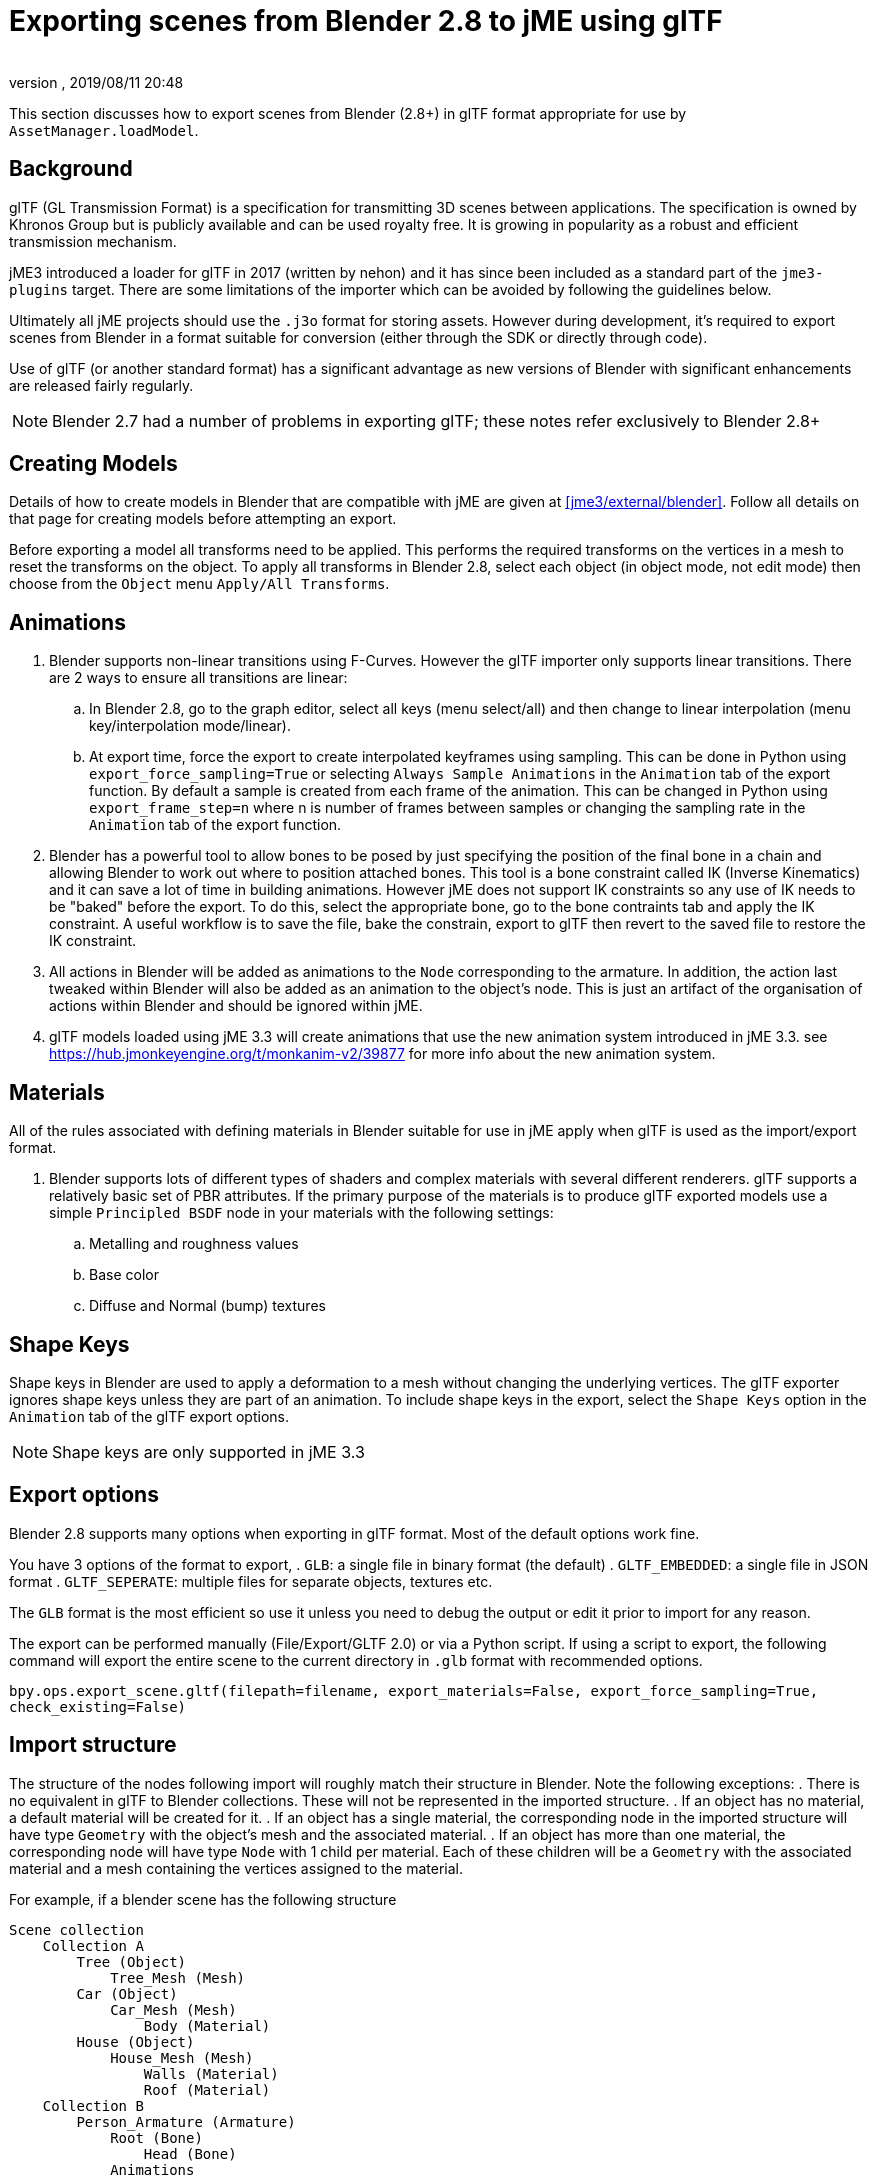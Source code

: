 = Exporting scenes from Blender 2.8 to jME using glTF
:author:
:revnumber:
:revdate: 2019/08/11 20:48
:relfileprefix: ../../
:imagesdir: ../..
:experimental:
ifdef::env-github,env-browser[:outfilesuffix: .adoc]

This section discusses how to export scenes from Blender (2.8+) in glTF format appropriate for use by `AssetManager.loadModel`.

== Background

glTF (GL Transmission Format) is a specification for transmitting 3D scenes between applications. The specification is owned by Khronos Group but is publicly available and can be used royalty free. It is growing in popularity as a robust and efficient transmission mechanism.

jME3 introduced a loader for glTF in 2017 (written by nehon) and it has since been included as a standard part of the `jme3-plugins` target. There are some limitations of the importer which can be avoided by following the guidelines below.

Ultimately all jME projects should use the `.j3o` format for storing assets. However during development, it's required to export scenes from Blender in a format suitable for conversion (either through the SDK or directly through code).

Use of glTF (or another standard format) has a significant advantage as new versions of Blender with significant enhancements are released fairly regularly.

[NOTE]
Blender 2.7 had a number of problems in exporting glTF; these notes refer exclusively to Blender 2.8+

== Creating Models

Details of how to create models in Blender that are compatible with jME are given at <<jme3/external/blender>>. Follow all details on that page for creating models before attempting an export.

Before exporting a model all transforms need to be applied. This performs the required transforms on the vertices in a mesh to reset the transforms on the object. To apply all transforms in Blender 2.8, select each object (in object mode, not edit mode) then choose from the `Object` menu `Apply/All Transforms`.

== Animations

. Blender supports non-linear transitions using F-Curves. However the glTF importer only supports linear transitions. There are 2 ways to ensure all transitions are linear:
.. In Blender 2.8, go to the graph editor, select all keys (menu select/all) and then change to linear interpolation (menu key/interpolation mode/linear).
.. At export time, force the export to create interpolated keyframes using sampling. This can be done in Python using `export_force_sampling=True` or selecting `Always Sample Animations` in the `Animation` tab of the export function. By default a sample is created from each frame of the animation. This can be changed in Python using `export_frame_step=n` where n is number of frames between samples or changing the sampling rate in the `Animation` tab of the export function.
. Blender has a powerful tool to allow bones to be posed by just specifying the position of the final bone in a chain and allowing Blender to work out where to position attached bones. This tool is a bone constraint called IK (Inverse Kinematics) and it can save a lot of time in building animations. However jME does not support IK constraints so any use of IK needs to be "baked" before the export. To do this, select the appropriate bone, go to the bone contraints tab and apply the IK constraint. A useful workflow is to save the file, bake the constrain, export to glTF then revert to the saved file to restore the IK constraint.
. All actions in Blender will be added as animations to the `Node` corresponding to the armature. In addition, the action last tweaked within Blender will also be added as an animation to the object's node. This is just an artifact of the organisation of actions within Blender and should be ignored within jME.
. glTF models loaded using jME 3.3 will create animations that use the new animation system introduced in jME 3.3. see https://hub.jmonkeyengine.org/t/monkanim-v2/39877 for more info about the new animation system.

== Materials

All of the rules associated with defining materials in Blender suitable for use in jME apply when glTF is used as the import/export format.

. Blender supports lots of different types of shaders and complex materials with several different renderers. glTF supports a relatively basic set of PBR attributes. If the primary purpose of the materials is to produce glTF exported models use a simple `Principled BSDF` node in your materials with the following settings:
.. Metalling and roughness values
.. Base color
.. Diffuse and Normal (bump) textures

== Shape Keys

Shape keys in Blender are used to apply a deformation to a mesh without changing the underlying vertices. The glTF exporter ignores shape keys unless they are part of an animation. To include shape keys in the export, select the `Shape Keys` option in the `Animation` tab of the glTF export options.

[NOTE]
Shape keys are only supported in jME 3.3

== Export options

Blender 2.8 supports many options when exporting in glTF format. Most of the default options work fine.

You have 3 options of the format to export,
. `GLB`: a single file in binary format (the default)
. `GLTF_EMBEDDED`: a single file in JSON format
. `GLTF_SEPERATE`: multiple files for separate objects, textures etc.

The `GLB` format is the most efficient so use it unless you need to debug the output or edit it prior to import for any reason.

The export can be performed manually (File/Export/GLTF 2.0) or via a Python script. If using a script to export, the following command will export the entire scene to the current directory in `.glb` format with recommended options.

`bpy.ops.export_scene.gltf(filepath=filename, export_materials=False, export_force_sampling=True, check_existing=False)`

== Import structure

The structure of the nodes following import will roughly match their structure in Blender. Note the following exceptions:
. There is no equivalent in glTF to Blender collections. These will not be represented in the imported structure.
. If an object has no material, a default material will be created for it.
. If an object has a single material, the corresponding node in the imported structure will have type `Geometry` with the object's mesh and the associated material.
. If an object has more than one material, the corresponding node will have type `Node` with 1 child per material. Each of these children will be a `Geometry` with the associated material and a mesh containing the vertices assigned to the material.

For example, if a blender scene has the following structure

....
Scene collection
    Collection A
        Tree (Object)
            Tree_Mesh (Mesh)
        Car (Object)
            Car_Mesh (Mesh)
                Body (Material)
        House (Object)
            House_Mesh (Mesh)
                Walls (Material)
                Roof (Material)
    Collection B
        Person_Armature (Armature)
            Root (Bone)
                Head (Bone)
            Animations
                Walk (Action)
                NLA Tracks
                    NLA Track
                        Run (Action)
            Person (Object)
                Animation
                    Walk (Action link)
                Person_Mesh
....

Then after export to glTF format and import to jME it will look like:

....
Scene (Node)
    Tree (Geometry)
        Default (Material)
    Car (Geometry)
        Body (Material)
    House (Node)
        House_1 (Geometry)
            Walls (Material)
        House_1 (Geometry)
            Roof (Material)
    Person_Armature (Node)
        Animations (AnimControl)
            Walk (Animation)
            Run (Animation)
        Person (Geometry)
            Animations (AnimControl)
                Walk (Animation)
....

For example, the animated person could be loaded with a custom material assigned as follows:

[source,java]
----
ModelKey key = new ModelKey("Models/model.glb");
Node scene = (Node)assetManager.loadModel(key);
Node person = scene.getChild("Person_Armature");
Geometry geometry = (Geometry)person.getChild("Person");
geometry.setMaterial(customMaterial);
root.attachChild(person);
----

And an animation for the model could be run as follows:

[source,java]
----
AnimControl animControl = person.getControl(AnimControl.class);
AnimChannel animChannel = animControl.createChannel();
animChannel.setAnim("Run");
----

If you import the model with the SDK, you can explore the scene graph using the Scene Explorer. See <<sdk/scene_explorer>> and <<jme3/advanced/traverse_scenegraph>> for more details.

See <<jme3/advanced/animation>> for further details on using animations in your code.

== Additional Reading

Thread announcing glTF support: https://hub.jmonkeyengine.org/t/jme-gltf-support/39174

Documentation for the python export functions: link:https://docs.blender.org/api/current/bpy.ops.export_scene.html[https://docs.blender.org/api/current/bpy.ops.export_scene.html]

glTF specification: link:https://github.com/KhronosGroup/glTF/tree/master/specification/2.0[https://github.com/KhronosGroup/glTF/tree/master/specification/2.0] 
